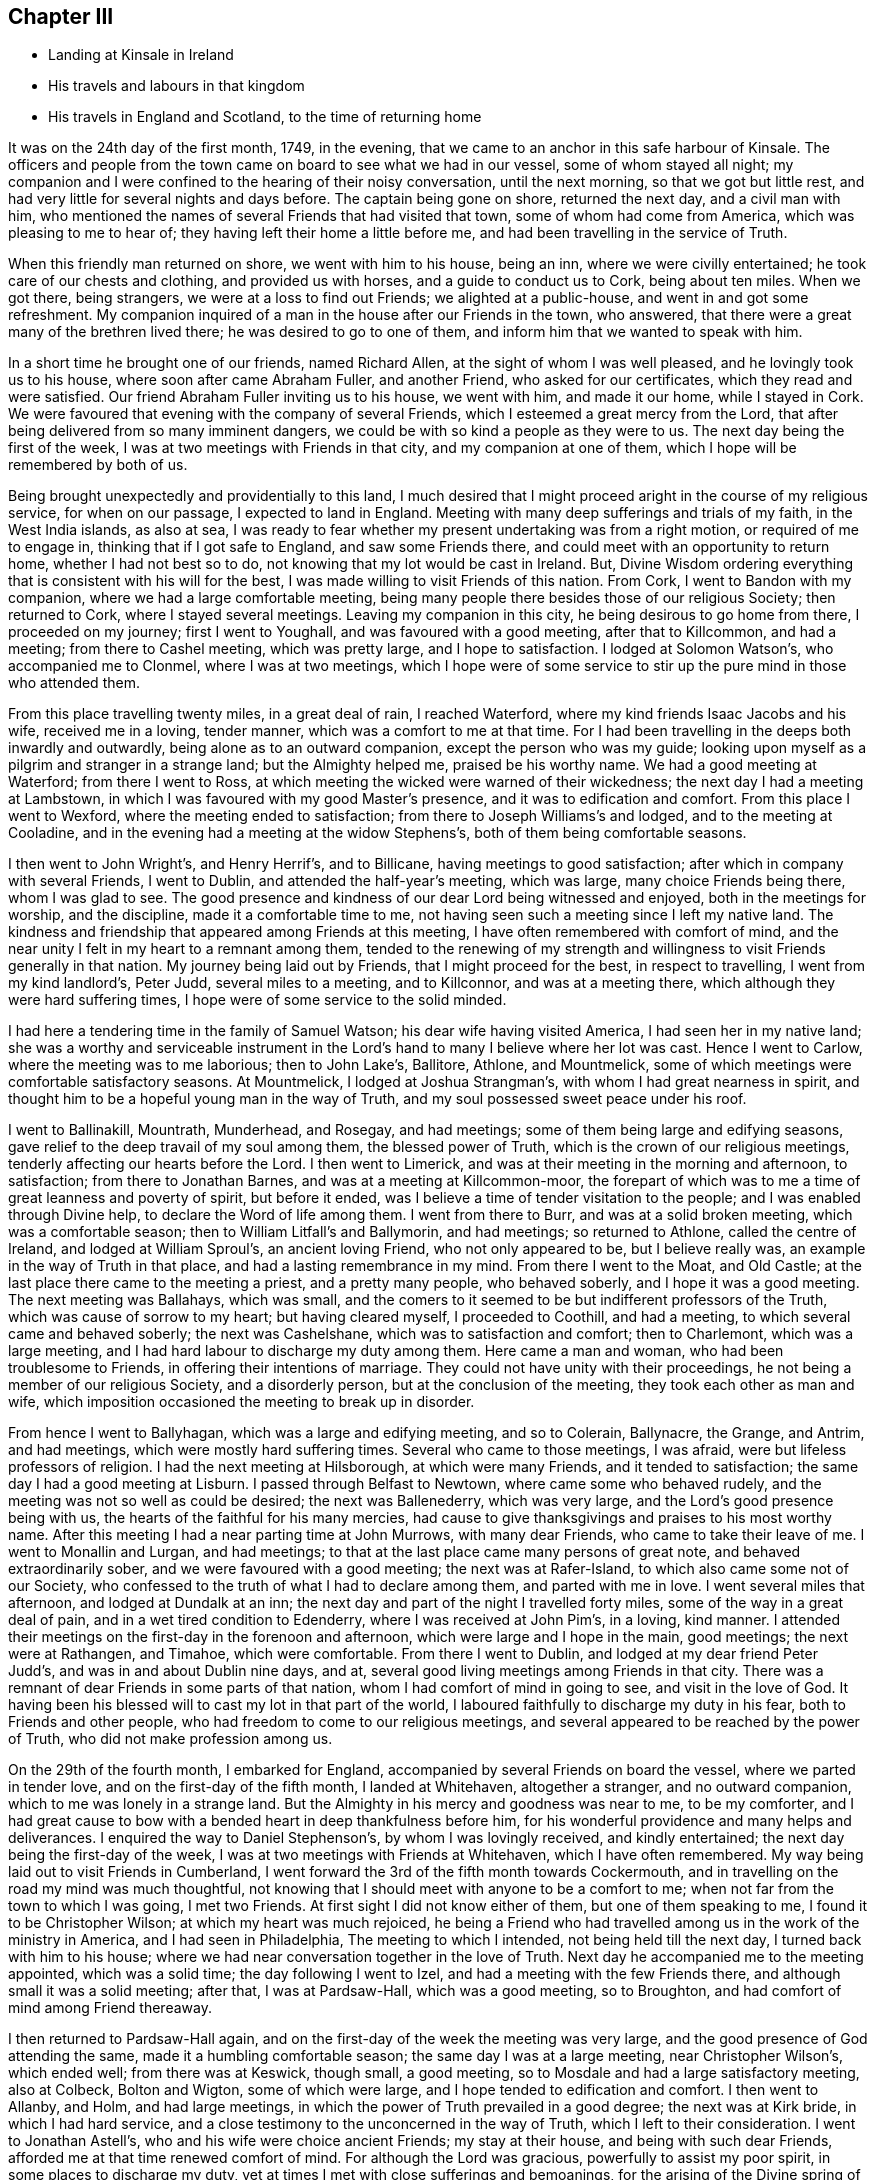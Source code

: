 == Chapter III

[.chapter-synopsis]
* Landing at Kinsale in Ireland
* His travels and labours in that kingdom
* His travels in England and Scotland, to the time of returning home

It was on the 24th day of the first month, 1749, in the evening,
that we came to an anchor in this safe harbour of Kinsale.
The officers and people from the town came on board to see what we had in our vessel,
some of whom stayed all night;
my companion and I were confined to the hearing of their noisy conversation,
until the next morning, so that we got but little rest,
and had very little for several nights and days before.
The captain being gone on shore, returned the next day, and a civil man with him,
who mentioned the names of several Friends that had visited that town,
some of whom had come from America, which was pleasing to me to hear of;
they having left their home a little before me,
and had been travelling in the service of Truth.

When this friendly man returned on shore, we went with him to his house, being an inn,
where we were civilly entertained; he took care of our chests and clothing,
and provided us with horses, and a guide to conduct us to Cork, being about ten miles.
When we got there, being strangers, we were at a loss to find out Friends;
we alighted at a public-house, and went in and got some refreshment.
My companion inquired of a man in the house after our Friends in the town, who answered,
that there were a great many of the brethren lived there;
he was desired to go to one of them, and inform him that we wanted to speak with him.

In a short time he brought one of our friends, named Richard Allen,
at the sight of whom I was well pleased, and he lovingly took us to his house,
where soon after came Abraham Fuller, and another Friend, who asked for our certificates,
which they read and were satisfied.
Our friend Abraham Fuller inviting us to his house, we went with him,
and made it our home, while I stayed in Cork.
We were favoured that evening with the company of several Friends,
which I esteemed a great mercy from the Lord,
that after being delivered from so many imminent dangers,
we could be with so kind a people as they were to us.
The next day being the first of the week,
I was at two meetings with Friends in that city, and my companion at one of them,
which I hope will be remembered by both of us.

Being brought unexpectedly and providentially to this land,
I much desired that I might proceed aright in the course of my religious service,
for when on our passage, I expected to land in England.
Meeting with many deep sufferings and trials of my faith, in the West India islands,
as also at sea,
I was ready to fear whether my present undertaking was from a right motion,
or required of me to engage in, thinking that if I got safe to England,
and saw some Friends there, and could meet with an opportunity to return home,
whether I had not best so to do, not knowing that my lot would be cast in Ireland.
But, Divine Wisdom ordering everything that is consistent with his will for the best,
I was made willing to visit Friends of this nation.
From Cork, I went to Bandon with my companion, where we had a large comfortable meeting,
being many people there besides those of our religious Society; then returned to Cork,
where I stayed several meetings.
Leaving my companion in this city, he being desirous to go home from there,
I proceeded on my journey; first I went to Youghall,
and was favoured with a good meeting, after that to Killcommon, and had a meeting;
from there to Cashel meeting, which was pretty large, and I hope to satisfaction.
I lodged at Solomon Watson`'s, who accompanied me to Clonmel,
where I was at two meetings,
which I hope were of some service to stir up the pure mind in those who attended them.

From this place travelling twenty miles, in a great deal of rain, I reached Waterford,
where my kind friends Isaac Jacobs and his wife, received me in a loving, tender manner,
which was a comfort to me at that time.
For I had been travelling in the deeps both inwardly and outwardly,
being alone as to an outward companion, except the person who was my guide;
looking upon myself as a pilgrim and stranger in a strange land;
but the Almighty helped me, praised be his worthy name.
We had a good meeting at Waterford; from there I went to Ross,
at which meeting the wicked were warned of their wickedness;
the next day I had a meeting at Lambstown,
in which I was favoured with my good Master`'s presence,
and it was to edification and comfort.
From this place I went to Wexford, where the meeting ended to satisfaction;
from there to Joseph Williams`'s and lodged, and to the meeting at Cooladine,
and in the evening had a meeting at the widow Stephens`'s,
both of them being comfortable seasons.

I then went to John Wright`'s, and Henry Herrif`'s, and to Billicane,
having meetings to good satisfaction; after which in company with several Friends,
I went to Dublin, and attended the half-year`'s meeting, which was large,
many choice Friends being there, whom I was glad to see.
The good presence and kindness of our dear Lord being witnessed and enjoyed,
both in the meetings for worship, and the discipline, made it a comfortable time to me,
not having seen such a meeting since I left my native land.
The kindness and friendship that appeared among Friends at this meeting,
I have often remembered with comfort of mind,
and the near unity I felt in my heart to a remnant among them,
tended to the renewing of my strength and willingness
to visit Friends generally in that nation.
My journey being laid out by Friends, that I might proceed for the best,
in respect to travelling, I went from my kind landlord`'s, Peter Judd,
several miles to a meeting, and to Killconnor, and was at a meeting there,
which although they were hard suffering times,
I hope were of some service to the solid minded.

I had here a tendering time in the family of Samuel Watson;
his dear wife having visited America, I had seen her in my native land;
she was a worthy and serviceable instrument in the Lord`'s
hand to many I believe where her lot was cast.
Hence I went to Carlow, where the meeting was to me laborious; then to John Lake`'s,
Ballitore, Athlone, and Mountmelick,
some of which meetings were comfortable satisfactory seasons.
At Mountmelick, I lodged at Joshua Strangman`'s,
with whom I had great nearness in spirit,
and thought him to be a hopeful young man in the way of Truth,
and my soul possessed sweet peace under his roof.

I went to Ballinakill, Mountrath, Munderhead, and Rosegay, and had meetings;
some of them being large and edifying seasons,
gave relief to the deep travail of my soul among them, the blessed power of Truth,
which is the crown of our religious meetings,
tenderly affecting our hearts before the Lord.
I then went to Limerick, and was at their meeting in the morning and afternoon,
to satisfaction; from there to Jonathan Barnes, and was at a meeting at Killcommon-moor,
the forepart of which was to me a time of great leanness and poverty of spirit,
but before it ended, was I believe a time of tender visitation to the people;
and I was enabled through Divine help, to declare the Word of life among them.
I went from there to Burr, and was at a solid broken meeting,
which was a comfortable season; then to William Litfall`'s and Ballymorin,
and had meetings; so returned to Athlone, called the centre of Ireland,
and lodged at William Sproul`'s, an ancient loving Friend, who not only appeared to be,
but I believe really was, an example in the way of Truth in that place,
and had a lasting remembrance in my mind.
From there I went to the Moat, and Old Castle;
at the last place there came to the meeting a priest, and a pretty many people,
who behaved soberly, and I hope it was a good meeting.
The next meeting was Ballahays, which was small,
and the comers to it seemed to be but indifferent professors of the Truth,
which was cause of sorrow to my heart; but having cleared myself,
I proceeded to Coothill, and had a meeting, to which several came and behaved soberly;
the next was Cashelshane, which was to satisfaction and comfort; then to Charlemont,
which was a large meeting, and I had hard labour to discharge my duty among them.
Here came a man and woman, who had been troublesome to Friends,
in offering their intentions of marriage.
They could not have unity with their proceedings,
he not being a member of our religious Society, and a disorderly person,
but at the conclusion of the meeting, they took each other as man and wife,
which imposition occasioned the meeting to break up in disorder.

From hence I went to Ballyhagan, which was a large and edifying meeting,
and so to Colerain, Ballynacre, the Grange, and Antrim, and had meetings,
which were mostly hard suffering times.
Several who came to those meetings, I was afraid,
were but lifeless professors of religion.
I had the next meeting at Hilsborough, at which were many Friends,
and it tended to satisfaction; the same day I had a good meeting at Lisburn.
I passed through Belfast to Newtown, where came some who behaved rudely,
and the meeting was not so well as could be desired; the next was Ballenederry,
which was very large, and the Lord`'s good presence being with us,
the hearts of the faithful for his many mercies,
had cause to give thanksgivings and praises to his most worthy name.
After this meeting I had a near parting time at John Murrows, with many dear Friends,
who came to take their leave of me.
I went to Monallin and Lurgan, and had meetings;
to that at the last place came many persons of great note,
and behaved extraordinarily sober, and we were favoured with a good meeting;
the next was at Rafer-Island, to which also came some not of our Society,
who confessed to the truth of what I had to declare among them,
and parted with me in love.
I went several miles that afternoon, and lodged at Dundalk at an inn;
the next day and part of the night I travelled forty miles,
some of the way in a great deal of pain, and in a wet tired condition to Edenderry,
where I was received at John Pim`'s, in a loving, kind manner.
I attended their meetings on the first-day in the forenoon and afternoon,
which were large and I hope in the main, good meetings; the next were at Rathangen,
and Timahoe, which were comfortable.
From there I went to Dublin, and lodged at my dear friend Peter Judd`'s,
and was in and about Dublin nine days, and at,
several good living meetings among Friends in that city.
There was a remnant of dear Friends in some parts of that nation,
whom I had comfort of mind in going to see, and visit in the love of God.
It having been his blessed will to cast my lot in that part of the world,
I laboured faithfully to discharge my duty in his fear, both to Friends and other people,
who had freedom to come to our religious meetings,
and several appeared to be reached by the power of Truth,
who did not make profession among us.

On the 29th of the fourth month, I embarked for England,
accompanied by several Friends on board the vessel, where we parted in tender love,
and on the first-day of the fifth month, I landed at Whitehaven, altogether a stranger,
and no outward companion, which to me was lonely in a strange land.
But the Almighty in his mercy and goodness was near to me, to be my comforter,
and I had great cause to bow with a bended heart in deep thankfulness before him,
for his wonderful providence and many helps and deliverances.
I enquired the way to Daniel Stephenson`'s, by whom I was lovingly received,
and kindly entertained; the next day being the first-day of the week,
I was at two meetings with Friends at Whitehaven, which I have often remembered.
My way being laid out to visit Friends in Cumberland,
I went forward the 3rd of the fifth month towards Cockermouth,
and in travelling on the road my mind was much thoughtful,
not knowing that I should meet with anyone to be a comfort to me;
when not far from the town to which I was going, I met two Friends.
At first sight I did not know either of them, but one of them speaking to me,
I found it to be Christopher Wilson; at which my heart was much rejoiced,
he being a Friend who had travelled among us in the work of the ministry in America,
and I had seen in Philadelphia, The meeting to which I intended,
not being held till the next day, I turned back with him to his house;
where we had near conversation together in the love of Truth.
Next day he accompanied me to the meeting appointed, which was a solid time;
the day following I went to Izel, and had a meeting with the few Friends there,
and although small it was a solid meeting; after that, I was at Pardsaw-Hall,
which was a good meeting, so to Broughton,
and had comfort of mind among Friend thereaway.

I then returned to Pardsaw-Hall again,
and on the first-day of the week the meeting was very large,
and the good presence of God attending the same, made it a humbling comfortable season;
the same day I was at a large meeting, near Christopher Wilson`'s, which ended well;
from there was at Keswick, though small, a good meeting,
so to Mosdale and had a large satisfactory meeting, also at Colbeck, Bolton and Wigton,
some of which were large, and I hope tended to edification and comfort.
I then went to Allanby, and Holm, and had large meetings,
in which the power of Truth prevailed in a good degree; the next was at Kirk bride,
in which I had hard service,
and a close testimony to the unconcerned in the way of Truth,
which I left to their consideration.
I went to Jonathan Astell`'s, who and his wife were choice ancient Friends;
my stay at their house, and being with such dear Friends,
afforded me at that time renewed comfort of mind.
For although the Lord was gracious, powerfully to assist my poor spirit,
in some places to discharge my duty,
yet at times I met with close sufferings and bemoanings,
for the arising of the Divine spring of life, both in myself and others.
I went to Carlisle from there, and so back to Moor-House meeting, then to Scotby,
Kirklington, and a meeting that John Irwen and his wife belonged to,
who were both ancient Friends,
and I believe had been of service in the work of the ministry.
Although some of those meetings were trying times, and attended with hard labour,
I trust that I was clear in the sight of God in endeavouring
to be faithful to what I apprehended to be my duty.

From Cumberland I went into Northumberland, and the first meeting I was at,
was Cuthbert Wigham`'s, where was a considerable number of newly convinced Friends,
which was a comfortable and contrited meeting before the Lord;
from there I went to West-Allandale, to a large meeting,
which was powerfully reached with the sense of the love of God.

The next meeting was at Alston-moor, which though not very large,
I hope might tend to the benefit of some; then to Penrith, Terril,
and Strickland meetings, some of which were to satisfaction,
and I met with a kind reception,
and had near unity with many dear Friends in several places.

From Strickland, I went to Kendal, in Westmoreland, to my dear friend John Crowdson`'s,
where I stayed some days and rested as to travelling;
but attended pretty many meetings in Kendal, to which belonged many worthy Friends,
who were extraordinarily kind and friendly, which I esteemed a favour.
At that time, I was in a very low situation of mind,
much overwhelmed with many inward sorrows, and conflicts of soul;
but was intent to do the best I could to get through what might
fall to my lot at so great a distance from my outward habitation,
trusting in the Almighty hand of the Lord, who alone knew my distressed condition,
and to whom I put forth my cries and secret addresses for relief;
dominion and everlasting praise be rendered to him forevermore!
In the course of what he was pleased to lay upon
my mind to say in meetings by way of testimony,
he was also pleased to be gracious in appearing to
open my way in the cause I had at heart,
which was the promotion of well-doing, and the good of mankind here and hereafter;
at this place meetings were large, and I hope blessed with the notice of heaven.
To this meeting belonged Margaret Coupland, who had visited our parts,
was an exemplary solid Friend, and retained the lively sense of truth.

While I was here, I received a letter from my kind friend Israel Pemberton the younger,
giving me some account of my dear children and friends at home,
which was very acceptable to me.
This dear friend`'s worthy father being a bright
pattern and elder in the church of Christ,
given to hospitality and good works;
the near unity I had with him in spirit gave me much comfort and satisfaction of mind,
as he was brought frequently to my remembrance in this journey.
On account of my children, I had been often concerned,
and dropped many tears for their everlasting welfare, they being very near to my life.
Oh, how I much desired that they might choose the Lord for their portion,
the God of Jacob,
and his blessing for the lot of their inheritance! then I trusted that he would
be pleased to be a sure friend to them as they kept in his holy fear and counsel.

From Kendal I went to Grayrig, which was a solid tender broken meeting,
also to Preston Patrick, Windermere, and Hawkside, which meetings were to satisfaction,
and ended well; then to Hight meeting, in Lancashire,
which afforded some comfort to my mind.
The next was at Swarthrnoor-hall, where George Fox belonged in his time,
which was a large and a good meeting; from there I went to Lancaster,
and was at two meetings on the first-day of the week, which were large and comfortable.
Here lived Lydia Lancaster, and Elizabeth Rawlinson, both worthy Friends,
who had visited America; and in one of those meetings,
they both appeared in a living testimony for the Lord in their advanced age,
and it did me good to perceive that they were alive in the root of life;
at this meeting was William Thomas, a ministering Friend lately landed from Tortola,
I went that day home with William Backhouse,
a Friend who had visited America in the work of the ministry;
he received me very kindly and lovingly in his house.
The next day I was at Yellan meeting, which was to satisfaction; then to Bentham,
which was a large meeting, and attended with the solid power of truth;
from there to Dent, in which meeting the spring of life was opened among us,
to the comfort of the sincere in heart.
To this meeting belonged John Burton, who had visited our parts;
a dear Friend I was glad to see, having seen him in my native land.
The next meetings were Brigflats, and Ravenstondale, which I hope tended to edification;
to the last belonged Alice Alderson, a worthy instrument,
who had travelled in America on the Lord`'s errand,
and was truly acceptable in her religious visit.

I went to Grisedale, and was at a large living meeting; the next was at Counterset,
which was large and solid; then to Swale-dale, Ausgarth, Richmond,
and another meeting in my way to Raby, some of which were satisfactory solid seasons.
At Raby, I met with several worthy Friends,
who I found in conduct to be true helpmates to me,
particularly James Wilson and Joseph Taylor; I had seen Joseph in Philadelphia,
when on his religious visit to our country,
and it was a pleasure and comfort now to see him in his own habitation.
From this place, I went to Bishop-Auckland, Durham, Benfieldside,
and New-Castle upon Tyne,
which meetings were mostly hard laborious times to my baptized spirit; then to Shields,
Sunderland, Shotton, and Darlington, the opportunities, with Friends thereaway,
being mostly comfortable; after these meetings I went to Stockton, Gisborough, Yalton,
and Castletown, where I had meetings, some of which were to satisfaction.

I went to that dear ancient Friend John Richardson`'s,
who had been twice to America on religious visits,
and had taken much pains in his day and time,
for the spreading and promoting the gospel of peace and salvation in the earth.
Although he was ancient and feeble in body,
he was fresh and green in the life of religion, and my heart was refreshed,
in the unity and fellowship of divine life, in being in his company.
I lodged here, and the next day went to the meeting at Kirby-moor-side,
to which he belonged, which was a solid good meeting; from hence to Ampwelford,
Rilsdale Thirsk and Kirby, some of which were weighty solid meetings,
and the humble in heart were contrited therein; then to the quarterly meeting at York,
which held several days for worship and the discipline of the church.
It was very large and attended by many solid Friends from their particular meetings,
near unity and gospel fellowship being in a good degree manifested;
this opportunity begat an agreeable acquaintance with many Friends
whom I afterwards found to be very friendly and kind to me,
as I went forward on my journey.
From this city I went to Thornton, Molton, Pickering, Whitby, Stanton, Scarborough,
and was at meetings, several of them being large, and edifying.

I was next at Bridlington, to which meeting came a pretty many people,
but it was a time of hard labour,
the meeting being declined from what it had been formerly,
according to the account I had of it; and the few Friends left,
did not live in that unity I could have been glad to have found among them.
To this meeting once belonged Margaret Langdale, who came to Philadelphia,
and was afterwards the wife of our worthy Friend Samuel Preston, late of that city;
her labours among Friends in the work of the ministry were of great service in her time.

From Bridlington I came to Hornsey, and to two other places, and so to Hull,
having meetings, some of which were large,
being attended both by Friends and other people,
and the Divine presence of the Almighty being over all, they ended to good satisfaction.
From Hull I went to a meeting in my way to Cave-holden, Pontefract, Rawcliff, and Thorn;
to which meetings I travelled in great affliction of body, and much conflict of spirit,
on account of great besetments that fell to my lot in the course of my travels,
and the work and warfare that I honestly laboured in,
having left all that was near and dear to me as a creature,
on account of the blessed Truth; that had not the All-powerful aid helped me,
to look to him in whom everlasting strength is, I had fainted;
but dominion and praise to him forever,
his strength was made perfect in my great weakness.
And in those meetings I was enabled to bear a testimony to his Almighty name,
although out of meetings greatly beset; yet keeping my confidence in God,
he was pleased in his great mercy to cast up a way for my help and deliverance!

From Thorn, I went to my dear friend Joseph Atkinson`'s at Rawcliff,
who and his wife were as tender towards me as if I had been one of their own family;
after some stay with these my loving friends, I got better in health,
and the motion of life and love increasing in my heart to visit the churches,
I proceeded, and went to Thorn meeting, which was an edifying good time.
Here I met with my friend John Fisher, who accompanied me to several places,
having before travelled mostly alone, both in England and Ireland,
as to a constant companion.
We had two meetings in our way to William Payne`'s, where we had a meeting;
and at Hansworth-Woodhouse, to which last belonged John Haslam,
a dear Friend who had been very acceptable in his religious visit to Friends in America,
and had visited the churches to the great comfort of the faithful;
his agreeable company at his own house,
renewed our fresh unity in pure and lasting fellowship in the gospel of peace.
From there we went to Sheffield, where we had two large good meetings;
the next was Burton, which was large and a comfortable time;
the next meeting was at Wakefield, where came a pretty many people,
in which I was silent, as it so fell out at several places in meetings appointed,
which I have concluded, if rightly minded,
might be a means to bring people to hearken to the alone teacher in their own hearts;
for it is there the Word of faith is to be obeyed.
Although the dependence of the outward ear sometimes may be upon the servants of Christ,
yet they cannot speak aright, and to the witness in the consciences of men,
but as he is pleased by his Spirit to give them utterance;
the design and tendency of all true gospel ministry,
which springs from the Divine Word of life,
being to stir up the pure mind to adhere to the holy
teaching of Christ in their own souls.

The next meeting was at Gildersham, which was a solid good opportunity,
and dearly united my spirit to some who attended the same; from hence I went to Leeds,
and was at two large meetings on the first-day, and at a week-day meeting, some of which,
I hope tended to promote true spiritual worship to God.
We then went to Waldale, Brighouse, and Rawden, and had meetings which were large,
solid and comfortable; the next was at Bradford, to which came a pretty many people,
and it ended well; we lodged at Benjamin Bartlett`'s where we met with Edmund Peckover,
Jane Hoskins, and May Drummond; my worthy Friend Edmund,
having left great sweetness in the minds of many in America, and on mine in particular,
it was a comfort to me to see him again.

From hence we went to Halifax, accompanied by William Longmier,
a dear brother and fellow helper in the gospel,
who had been with us to several meetings before, and was choice company,
and did me much good; the meeting at Halifax was large,
and ended I hope to the honour of Truth.
Here I parted with my companion, John Fisher, and went to five distant places,
having meetings in my way to Skipton, some of which were large,
being attended both by Friends and other people, and I believe to edification.
I had a good time at the meeting at Skipton, and with the scholars,
of my friend David Hall at his school, having near unity with his company.
I lodged here one night, and went from there to Lowtherdale,
where William and Mary Slater belonged,
who were serviceable Friends in the work of the ministry;
this meeting was large and eminently affected with the sense of Divine life and power.

The next meetings were Ayrton, Settle, and Newton,
which were mostly solid and satisfactory; the next was Narsedale, which was small,
and I was fearful they were very cold professors of the right way of worship;
m this I was silent.
I went to the Fiel, Proud-Preston, Longridge, and Elmaridge, and had meetings,
which though mostly small were pretty satisfactory;
the meetings following were Sowledale, Trowden, Marsden, and Trodmarden,
and at another place, which were generally large and edifying.
I went next to the meetings at Hold ham, Manchester, Langtree, Aston, Bickerstaff,
and Liverpool, some of which were pretty large and solidly comfortable;
from Liverpool I went to Penketh, Warrington, and Framby,
which meetings were large and uniting seasons to the honest-hearted;
at the last place I was much relieved and set at liberty
through the dominion of the Divine power that attended.
From this place came Esther Clare to Pennsylvania, a Friend of the ministry,
a member of our meeting in Philadelphia,
who was divinely endowed and inspired with a knowledge in the things of God`'s kingdom,
and was a helpful instrument in the hand of the Lord to me in my young years.

The next meetings were Sutton, Newton, and John Downs in Cheshire, to solid comfort;
from there I went to Chester, and to Rixham in Wales, which were hard small meetings,
and dull as to the life of religion.
Returning into Cheshire, to Namptwich, and Middlewich,
I had meetings which were comfortable seasons;
and then went to the house of a Friend belonging to Morley,
where I rested some days as to travelling.
During my stay here I visited the sick, and some Friends`' families,
and Morley meeting which was large, and the good presence of the Lord attending,
made it a good meeting; from there I went to Stockport, Maxfield, and Leek,
some of which meetings were large and to satisfaction;
the last place was in Staffordshire.
In my way from Joshua Toft`'s to Stafford I had a meeting; as likewise in that town,
which was small, and the life of Truth appearing at a low ebb among them,
was cause of sorrow and suffering to my mind; the next meeting was at Birmingham,
which was pretty large, and I hope of service to some who were there.

Then I went to Coventry, and lodged at my kinsman`'s John Newman,
his wife being my wife`'s first cousin; they were exemplary Friends,
truly kind and loving, and a comfort to me in meeting with them at their own house.
Here I heard of the death of my dear aunt Martha Chalkley,
from a friend living at this place;
the account of which much affected my spirit for
the loss of so near a relation and dear friend,
whom I much loved and esteemed, she being one who feared the Lord,
and was serviceable to Friends where she lived in her time.

At Coventry I was at two large meetings,
one of which was much crowded by reason of a funeral,
and both were solid opportunities with the people; went to Badgley,
and another place some distance, and was at two solid meetings; the next were at Warwick,
and Eatington, from which I went to Shipton, in Worcestershire,
and was at two large meetings to edification; from there to Longcompton, Radway,
and Harborough, some of which meetings were large and solid.
At the last place I was told, that the people when they heard of the meeting intended,
said they would come to see the outlandish man, and many came who behaved soberly,
and Divine life prevailed that day among us to the comfort of my mind.
I went forward to two meetings in my way to Worcester, at distant places;
at Worcester the meetings were large '`and solid,
and though some professors appeared to be gone out from the way of the self-denying life,
into much liberty and extravagance,
yet I believe it was a time of visitation to their souls.
From this city I went to Bewdley, Bromsgrove, Stourbridge, Dudley, and Coalbrookdale,
at which places I had meetings, mostly pretty large, solid, and edifying;
the next place I went to was Shrewsbury, where, in company with several Friends,
I visited two dear Friends who were in prison on account of tithes;
our hearts being tendered together, we had to praise the Lord, and were comforted,
although in such a place of outward confinement;
I was also at a meeting in the meeting-house which though not large, was I hope well.

From hence I went into Wales, with John Fowler, a solid young man,
who though not a public minister, came out of Warwickshire on purpose to accompany me.
Our first meeting was at Dolobran in Montgomeryshire, which was small and poor;
then we came to Ellis Lewis`'s where we had a meeting with a few plain kind Friends,
and at Twinde, in Merrionethshire, where were only three Friends to keep up the meeting;
but it afforded much comfort to my mind, that I had an opportunity to see them,
with whom we had a solid time.

The next meeting was at John Goodwin`'s in the same county, a brave worthy man,
who had been instrumental to bring several to the knowledge of the Truth thereaway,
and where is a large meeting, in which it gave me satisfaction in being among them;
from there we went to Talcot, and so into Radnorshire in South Wales,
where we had two large good meetings; then to Pennybank in Carmarthenshire,
and at Thomas Price`'s we had a small solid meeting,
and at Ann Evans`'s in Cardiganshire, to which came many people,
and the meeting was to satisfaction and comfort.
We then had a meeting in our way to Carmarthen, and there also,
which were small and but few faithful labourers,
and the unsteadiness of some made it a mournful time to me;
from there I came to Haverford-west, where the Friends of Redstone met,
which meeting was somewhat satisfactory.

In my way from my dear friend John Lewis`'s to Swanzey, I had two distant meetings,
one of which was large and mostly of people who did not profess with us,
and I hope was of good service;
the life and power of the Divine word bringing the minds of the people into stillness,
the meeting ended well.
I was at two meetings at Swanzey, the first small and silent,
the other a large open time; we then came to John Bevan`'s,
where we had a small hard meeting, then at Pontypool,
where the meeting was pretty large and I hope ended well;
we had also an evening meeting at a Friend`'s house, which was a comfortable time;
and one at Shire Newton, not very large, but a good meeting,
this being the last in Wales.
Having visited all the meetings in that country, that could be called by our name,
as near as I remember, except Pedstown, and some of that meeting were at Haverford-west;
when I had got there, I had great cause to be humbly thankful to my kind Lord and Master,
for his Divine help and merciful preservation through
much toilsome travail both of body and spirit.

From there I went to Ross, in Herefordshire,
and on my way parted with my companion John Fowler,
his desire being to return home after this journey.
At Ross I had a comfortable meeting, and went forward to Hamler, Leominster,
and Bromyard, having meetings; the two first were solid good opportunities;
at Leominster, it was large and some hopeful newly convinced Friends were there;
the other was almost lifeless as to a true zeal for Divine worship,
and but little prospect of the growth of Truth.
I came into Gloucestershire, and had meetings at Tewkesbury, Cheltenham, Gloucester,
Painswick, and Nailsworth, some of which were hard suffering times;
I sincerely wish the life of righteousness more abounded among the professors thereof.
Then I came to Thornbury and to Ann Young`'s, and was at two good meetings;
then to Bristol, where I attended several large meetings,
in which the kind hand of the Lord was with us,
and I found Friends there to be very loving, and left them in the same.
I also visited Kingsweston and Frenchay, which were large, solid and edifying meetings;
from there to Sadsbury, Tedbury, Cirencester, Addington, and Camden, having meetings,
and I trust was clear as to my duty among them; the next meetings were Milton, Burford,
Whitney, Chalbury, Chippingnorton, Hooknorton, and Sedford,
several of which were large good opportunities.
I then went forward to South Newton, and Banbury, and was at three meetings,
one of which was silent, the other large good opportunities.
At Banbury I was favoured with the company of my friend Benjamin Kidd,
whom I had formerly seen in Philadelphia, when a lad,
and was a comfort to me when I was in a reverent search after the things of God`'s kingdom;
the friendship of this dear friend at his house,
was also now an encouragement to me in the way of my religious service.

From hence I went forward into several counties,
and was at a number of meetings in different places,
which I hope were of profit to the people,
and in some places they were large at two of them I had the company
of my beloved friends Catherine Payton and Rachel Wilson, they
they being on their way to the yearly meeting at London.
We went forward together to Reading,
where I met with my dear worthy friend Samuel Hopwood, with whom when in Pennsylvania,
I had travelled to some places,
and I believe was now glad of our meeting to see each other again;
he was a zealous and fervent labourer in the Lord`'s vineyard,
who I believe had blessed his labours to many souls;
we had a meeting at Reading to sweet satisfaction.
From there we all went to Maidenhead, and were at a meeting there, in which I was silent;
from this town we went to London together, and on our way several Friends met us;
our friend John Hunt being one of them, would have me to his house,
and gave me a kind reception,
where I made my home for the most part during the
times my lot was cast in that great city.
The yearly meeting was large,
and I hope edifying to many honest travellers in Zion`'s way.

When this meeting was over, I went for Scotland,
finding my mind drawn forth in much love to Friends in those parts,
as I had after I first landed in England; but through some discouragement in myself,
omitted the opportunity of going there when I was in Cumberland, near the borders of it,
which caused me much more travelling to get to see Friends thereaway;
but regarding peace of mind, which is to be valued above all the world,
I now gave up to perform this visit.

From London, I went through several counties,
having many meetings in particular places appointed.
I was also at three yearly meetings in my journey, Colchester, Woodbridge, and Norwich,
several of which were large and satisfactory;
as were also some of the appointed meetings, though small;
and I had near communion in spirit with some Friends as I passed through Essex, Norfolk,
Suffolk, and Lincolnshire, and in Yorkshire.
I proceeded from York to Darlington with my companion John Kendal,
a solid young man of Colchester, who had a savoury testimony for Truth;
we had a good meeting at Darlington, then went forward to Durham, and Newcastle,
at each of which towns we had meetings,
and Friends were kind in assisting to get us on our way to Alnwick,
where we had a small meeting,
and lodged at John Doubleday`'s. Woe then proceeded to Kelso,
where we had two good solid meetings; then to Edinburgh,
and had a meeting to some satisfaction; after which we had but one little meeting,
which was in a Friend`'s house, until we got to Aberdeen,
where we had two that were large,
in which I hope the Lord`'s power was in dominion to solid comfort.
From there we went to Kinswells, Inverary, and Old Meld rum,
and had meetings to some degree of satisfaction;
the last named place was the furthest meeting we had in Scotland, which was pretty large.
We came to Kilmuck, and were favoured with a comfortable meeting and somewhat large;
the next was at New Aberdeen, also at Urie, at the seat of Robert Barclay,
which where solid opportunities.
At Urie, there came many people, Friends and others, who behaved with solid attention,
which made it a time of profit I hope to some.

At this place we met with our friends David Barclay,
his wife and two daughters from London,
who had come on a visit to their relations and friends in those parts,
and when they set out from home we came a pretty many miles on our way with them.
They were very kind and friendly, and by this acquaintance,
such a love was begotten in the hearts of those kind friends,
that when I came back to London they had me several times to their house,
and were truly respectful to me.
Parting with them in Scotland, we went towards Glasgow,
and had a small good meeting some miles distance from there,
and in Glasgow we were at three meetings, two of which were large,
and in the main to solid satisfaction.
After we had visited all the meetings of Friends in these parts, as near as I remember,
except one, some of the members of which were at the meeting at Urie,
we came on our way to England again,
which was several days journey before we got to Carlisle,
and were obliged to lodge at several inns, which was not quite agreeable;
but when I got over the water which parts England and the other land,
my heart was tendered and broken before the Lord,
under a sense of pure peace for the performance of this visit to that part of the world.
I thought there were a few solid Friends in places,
and could rejoice to hear that their number was increased.
We went through Carlisle a short distance,
and lodged at our kind friend Richard Wait`'s at Newtown; next day we set out for Kendal,
and got there that night, where we were lovingly received; stayed some time for rest,
and attended several large, solid, good meetings,
and visited several dear friends in the town.

From hence proceeded to meetings at the following places, namely, Crook, Preston,
Lancaster and Manchester, which were mostly to satisfaction; then went into Derbyshire,
to Monyash, Matlock, Brick and Chesterfield, and several other places,
some of which meetings were large, and I hope of service through Divine help,
for the promotion of Truth.
I parted with my dear friend John Kendal, soon after I left Manchester,
he intending to return home, after our long journey through Scotland.

From this county I passed through Northamptonshire, Lincolnshire, and Leicestershire,
having many meetings, several of which I hope were to the satisfaction of the faithful.
At a particular meeting not far from Leicester,
to which came a considerable number of Friends,
some of them from several distant meetings, it being the first-day of the week,
as we sat together in silence before the Lord, there was a shock of an earthquake,
which made a great stir in the place;
the people who were met at another house for worship, came away, as I was told,
to our meeting,
where we were preserved in great stillness and little appearance of slavish fear,
and I hope it was a time of singular benefit to that assembly.

From this county I went into Rutlandshire, Buckinghamshire, Bedfordshire,
and Hertfordshire, and was at a number of meetings,
some of which were favoured with a sense of the Lord`'s blessed power and presence.
The next counties were Huntingdonshire and Cambridgeshire,
in which were several solid meetings, though that at Cambridge was small,
and the darkness of that dark place much depressed my spirit,
which was attended with deep suffering.
I went from this county into the Isle-of-Ely,
and visited the meetings generally thereaway;
in the performance of which I had some comfort of mind; from hence I went into Norfolk,
Suffolk, Essex and Hertford counties, visiting meetings as they were laid out by Friends,
there being in several places some valuable solid brethren,
with whom I had near unity of spirit,
in that faith which stands not in the wisdom of man, but in the power of God.

I came into Middlesex, and had meetings also at Basingstoke, Alton and Salisbury,
and several other places in Wiltshire,
some of which were comfortable seasons in the best sense; I then went into Somersetshire,
and to Bath and Froome, and some other places, and had meetings; then to Posset,
and was favoured with a satisfactory meeting there.

Next day I was taken ill at my friend James Player`'s, it being, I thought,
pretty much the effect of a cold,
hard travelling and a close engagement of body and
spirit I had passed through from one place to another.
This illness detained me some weeks, in which time I was brought very weak in body,
and at times low in spirit; but through the kind mercy of God, having somewhat recovered,
though still weak, I set out for the West of England, and went to Clareham, Glastonbury,
Bridgewater, and many other places, at which I had meetings,
some being large and mercifully favoured with Divine help, uniting love and power.

After visiting the meetings in the county of Somerset,
I went into Devonshire and Cornwall,
having the company of my dearly beloved friend John Player,
to whose spirit I was nearly united in the love of Truth;
he was a great comfort and help to me in my weak
condition at his uncle`'s. I would just remark,
that in some of the counties in which I have been, some dear young people,
who were libertine in the show of pride and finery of the world, became sober,
solid and exemplary.
One young woman in particular was so reached, as I sat in a Friend`'s house,
though I had nothing by way of testimony in words to her condition;
yet the weight and exercise attending my mind at that time, so reached her understanding,
she became a plain solid Friend, and before I left England,
I heard her in the ministry at a meeting, and as I thought,
to the general satisfaction of Friends present, I was at Exeter meeting in Devonshire,
and had a weighty solid time among Friends there,
although I was much afflicted with the conduct of one professing the Truth,
that pleaded for carnal defence,
and asked what defence we had in the province of Pennsylvania!
I told him that Providence was our defence;
yet he continued to plead for carnal defence in such a manner,
that gave me much pain of mind, and I told him that I had no unity with his principles,
and bore my testimony against his unprofitable discourse.

I went to several meetings in my way to Kingsbridge, where I had a solid meeting;
from there took a number in my way to Austle in Cornwall;
some of which were to satisfaction, and I hope of some service to the right-minded.
After a weighty good meeting at Austle, I came to Falmouth,
and had one in which I hope I was clear as to my duty among them;
then accompanied by my dear friend Samuel Hopwood, I went to Penzance,
and many other meetings in these counties; from this place,
where we had I hope a serviceable meeting, I returned,
taking several meetings in my way to Bridport in Dorsetshire,
We had two meetings in this town, the last of which was large,
the people being told of an Indian, +++[+++to be there]
as I had come from America.
I believe it raised a curiosity there, for a large number came to the meeting,
and as they came in looked on me, and one upon another.
But after a while they behaved in a sober manner,
and my dear Lord and Master favoured the opportunity, I hope to the comfort of many.
When the meeting ended the people departed with quietness and sobriety;
for which I had cause to be truly thankful,
being much concerned how we should fare that day,
so as not to occasion any blame to the good cause
I have sincerely laboured to promote from my youth,
humbly desiring that my endeavours, although weak, might tend to advance the same.

After having a pleasing time, much to my comfort,
with my loving kind friend Samuel Bownas,
who had visited America in the work of the ministry twice,
I proceeded to several meetings in my way to Weymouth and Pool,
where I also had meetings, some of which were solid times.
Taking several in my way to Southampton, I had there a small meeting;
then passed over to Cowes on the Isle-of-Wight, and after visiting Friends there,
and being favoured with some solid meetings among them, I returned to Southampton.
The next was a good meeting, though small, at Portsmouth;
then a satisfactory large meeting at Chichester, and two in my way to Lewes,
where I was at a meeting to which belonged some loving Friends,
I took a meeting in my way to Kent county, and was at several as I went to Dover,
some of which were satisfactory;
though at Dover I had a hard time with the Friends attending the meeting.
Went to Folkstone, and so forward to Canterbury, and had a good meeting;
as also another between this place and London.
At London, I went to my friend John Hunt`'s, my usual lodging;
stayed sometime in this city, and visited many meetings which were large,
and I had good cause to be thankful to God for his eminent power and presence,
being therein manifested to the souls of his people.
I hope several of those meetings tended to the edification
and comfort of the faithful among them;
believing that the Lord has a choice people in that great city,
who fear his great Almighty name,
and they are near to my spirit in the covenant of love and life.

After I had thus visited London,
I went to a considerable number of meetings in places some distance from there,
some of which were large, weighty, solid opportunities; my beloved friend John Pemberton,
whose company was acceptable, being with me at several of them.

Having gone through all the counties in England,
and generally visited Friends meetings therein, as also those in Wales and Scotland,
I attended the yearly meeting in London,
which was large and much favoured with the
lovingkindness and blessed presence of the Almighty;
many dear Friends being here with whom I had near acquaintance,
it was a comfort to my spirit that I could see them
and part with them in the unity and love of Truth.
A short time after the conclusion of this meeting, accompanied by several loving Friends,
I went to Gravesend, in order to embark on board a vessel bound for New York,
which not being ready for sailing when we came there, our dear friends left us,
I believe in true love; my spirit nearly and affectionately parting with them.
Edward Cathrall of Philadelphia, was passenger with me in this vessel.
Chevalier Dean being commander;
we set sail and came away as soon as we could from Gravesend,
and after a passage of about eleven weeks,
landed at New York on the 10th day of the seventh month, 1751, old style,
and on the 13th of the same month we got home to our habitations,
being the day before our yearly meeting in this city.
It was through the great preservation of the Almighty, who was,
and is a God nigh at hand,
who supported and preserved me in great probations and conflicts of soul,
beyond my ability to set forth in words.
I think it my duty to say.
Good is the Lord and worthy to be greatly feared, praised, loved, honoured, worshipped,
and obeyed!
His goodness, mercy and grace have been eminent for my preservation and salvation,
that he would not allow me to be confounded,
although he was pleased to permit great provings to befall me,
both in my passage home and after I got to my habitation,
according to his All-wise purposes;
yet underneath has been his everlasting Arm of compassion and strength,
which has wrought for my deliverance, and enabled me to commit my soul, body,
and spirit to his keeping.

My dear children and affectionate Friends, I believe were glad for my return to them;
and although I much desired to get to my native land and to see them again,
after an absence of more than three years,
yet my expectation as to the pleasure and comfort of that
Divine blessing in a manner I could have wished,
was much disappointed,
which I have thought was in part occasioned through an omission of duty,
though I hope it was not wilful;
it being to go on a visit to a people of another language.
I omitted the opportunity of performing that part of the service;
had I gone on that errand I might have got home as soon as I now did,
and enjoyed my once expected satisfaction.
A vessel belonging to our city, the captain a member of our Society,
whom I knew and esteemed, was desirous of my taking passage with him from London,
from which he did not sail until several weeks after us, and arrived at Philadelphia,
about the time I landed at New York.
Had I proceeded on the visit which was upon my mind,
it was thought I might have performed it, and have been ready to embark in this vessel;
but a cowardice and diffidence of my own abilities at times,
and a fear of going too fast, I think I can honestly say, more than wilful disobedience,
brought some of the greatest sorrows upon me that I have met with in the world;
but the mercies of God are great, who ought to be served and adored,
and is worthy of the deepest reverence that can be ascribed to his all-powerful Name!

After a time of great anxiety he was pleased by his gracious Arm to deliver me,
and to put a new song into my mouth,
even praises to him the living God! the light of
his glorious countenance afresh shining upon me,
his blessed "`Son of Righteousness`" appeared with healing under his wings,
and I was set at liberty again in a good degree to serve and praise him, the Lord,
in the land of the living.
